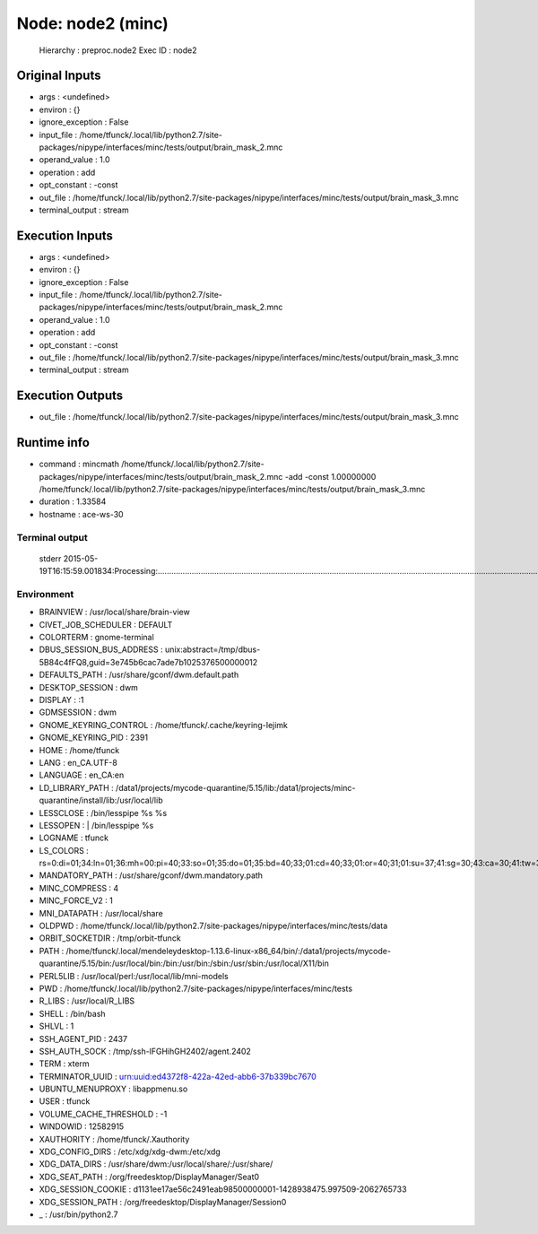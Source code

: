 Node: node2 (minc)
==================

 Hierarchy : preproc.node2
 Exec ID : node2

Original Inputs
---------------

* args : <undefined>
* environ : {}
* ignore_exception : False
* input_file : /home/tfunck/.local/lib/python2.7/site-packages/nipype/interfaces/minc/tests/output/brain_mask_2.mnc
* operand_value : 1.0
* operation : add
* opt_constant : -const
* out_file : /home/tfunck/.local/lib/python2.7/site-packages/nipype/interfaces/minc/tests/output/brain_mask_3.mnc
* terminal_output : stream

Execution Inputs
----------------

* args : <undefined>
* environ : {}
* ignore_exception : False
* input_file : /home/tfunck/.local/lib/python2.7/site-packages/nipype/interfaces/minc/tests/output/brain_mask_2.mnc
* operand_value : 1.0
* operation : add
* opt_constant : -const
* out_file : /home/tfunck/.local/lib/python2.7/site-packages/nipype/interfaces/minc/tests/output/brain_mask_3.mnc
* terminal_output : stream

Execution Outputs
-----------------

* out_file : /home/tfunck/.local/lib/python2.7/site-packages/nipype/interfaces/minc/tests/output/brain_mask_3.mnc

Runtime info
------------

* command : mincmath /home/tfunck/.local/lib/python2.7/site-packages/nipype/interfaces/minc/tests/output/brain_mask_2.mnc -add -const 1.00000000 /home/tfunck/.local/lib/python2.7/site-packages/nipype/interfaces/minc/tests/output/brain_mask_3.mnc
* duration : 1.33584
* hostname : ace-ws-30

Terminal output
~~~~~~~~~~~~~~~

 stderr 2015-05-19T16:15:59.001834:Processing:.....................................................................................................................................................................................Done

Environment
~~~~~~~~~~~

* BRAINVIEW : /usr/local/share/brain-view
* CIVET_JOB_SCHEDULER : DEFAULT
* COLORTERM : gnome-terminal
* DBUS_SESSION_BUS_ADDRESS : unix:abstract=/tmp/dbus-5B84c4fFQ8,guid=3e745b6cac7ade7b1025376500000012
* DEFAULTS_PATH : /usr/share/gconf/dwm.default.path
* DESKTOP_SESSION : dwm
* DISPLAY : :1
* GDMSESSION : dwm
* GNOME_KEYRING_CONTROL : /home/tfunck/.cache/keyring-Iejimk
* GNOME_KEYRING_PID : 2391
* HOME : /home/tfunck
* LANG : en_CA.UTF-8
* LANGUAGE : en_CA:en
* LD_LIBRARY_PATH : /data1/projects/mycode-quarantine/5.15/lib:/data1/projects/minc-quarantine/install/lib:/usr/local/lib
* LESSCLOSE : /bin/lesspipe %s %s
* LESSOPEN : | /bin/lesspipe %s
* LOGNAME : tfunck
* LS_COLORS : rs=0:di=01;34:ln=01;36:mh=00:pi=40;33:so=01;35:do=01;35:bd=40;33;01:cd=40;33;01:or=40;31;01:su=37;41:sg=30;43:ca=30;41:tw=30;42:ow=34;42:st=37;44:ex=01;32:*.tar=01;31:*.tgz=01;31:*.arj=01;31:*.taz=01;31:*.lzh=01;31:*.lzma=01;31:*.tlz=01;31:*.txz=01;31:*.zip=01;31:*.z=01;31:*.Z=01;31:*.dz=01;31:*.gz=01;31:*.lz=01;31:*.xz=01;31:*.bz2=01;31:*.bz=01;31:*.tbz=01;31:*.tbz2=01;31:*.tz=01;31:*.deb=01;31:*.rpm=01;31:*.jar=01;31:*.war=01;31:*.ear=01;31:*.sar=01;31:*.rar=01;31:*.ace=01;31:*.zoo=01;31:*.cpio=01;31:*.7z=01;31:*.rz=01;31:*.jpg=01;35:*.jpeg=01;35:*.gif=01;35:*.bmp=01;35:*.pbm=01;35:*.pgm=01;35:*.ppm=01;35:*.tga=01;35:*.xbm=01;35:*.xpm=01;35:*.tif=01;35:*.tiff=01;35:*.png=01;35:*.svg=01;35:*.svgz=01;35:*.mng=01;35:*.pcx=01;35:*.mov=01;35:*.mpg=01;35:*.mpeg=01;35:*.m2v=01;35:*.mkv=01;35:*.webm=01;35:*.ogm=01;35:*.mp4=01;35:*.m4v=01;35:*.mp4v=01;35:*.vob=01;35:*.qt=01;35:*.nuv=01;35:*.wmv=01;35:*.asf=01;35:*.rm=01;35:*.rmvb=01;35:*.flc=01;35:*.avi=01;35:*.fli=01;35:*.flv=01;35:*.gl=01;35:*.dl=01;35:*.xcf=01;35:*.xwd=01;35:*.yuv=01;35:*.cgm=01;35:*.emf=01;35:*.axv=01;35:*.anx=01;35:*.ogv=01;35:*.ogx=01;35:*.aac=00;36:*.au=00;36:*.flac=00;36:*.mid=00;36:*.midi=00;36:*.mka=00;36:*.mp3=00;36:*.mpc=00;36:*.ogg=00;36:*.ra=00;36:*.wav=00;36:*.axa=00;36:*.oga=00;36:*.spx=00;36:*.xspf=00;36:
* MANDATORY_PATH : /usr/share/gconf/dwm.mandatory.path
* MINC_COMPRESS : 4
* MINC_FORCE_V2 : 1
* MNI_DATAPATH : /usr/local/share
* OLDPWD : /home/tfunck/.local/lib/python2.7/site-packages/nipype/interfaces/minc/tests/data
* ORBIT_SOCKETDIR : /tmp/orbit-tfunck
* PATH : /home/tfunck/.local/mendeleydesktop-1.13.6-linux-x86_64/bin/:/data1/projects/mycode-quarantine/5.15/bin:/usr/local/bin:/bin:/usr/bin:/sbin:/usr/sbin:/usr/local/X11/bin
* PERL5LIB : /usr/local/perl:/usr/local/lib/mni-models
* PWD : /home/tfunck/.local/lib/python2.7/site-packages/nipype/interfaces/minc/tests
* R_LIBS : /usr/local/R_LIBS
* SHELL : /bin/bash
* SHLVL : 1
* SSH_AGENT_PID : 2437
* SSH_AUTH_SOCK : /tmp/ssh-lFGHihGH2402/agent.2402
* TERM : xterm
* TERMINATOR_UUID : urn:uuid:ed4372f8-422a-42ed-abb6-37b339bc7670
* UBUNTU_MENUPROXY : libappmenu.so
* USER : tfunck
* VOLUME_CACHE_THRESHOLD : -1
* WINDOWID : 12582915
* XAUTHORITY : /home/tfunck/.Xauthority
* XDG_CONFIG_DIRS : /etc/xdg/xdg-dwm:/etc/xdg
* XDG_DATA_DIRS : /usr/share/dwm:/usr/local/share/:/usr/share/
* XDG_SEAT_PATH : /org/freedesktop/DisplayManager/Seat0
* XDG_SESSION_COOKIE : d1131ee17ae56c2491eab98500000001-1428938475.997509-2062765733
* XDG_SESSION_PATH : /org/freedesktop/DisplayManager/Session0
* _ : /usr/bin/python2.7

